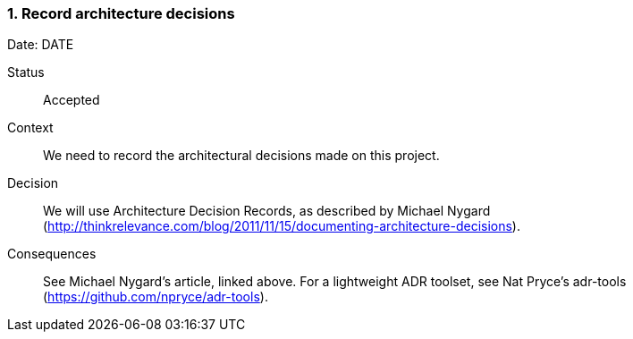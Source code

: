 === 1. Record architecture decisions

Date: DATE

Status::

Accepted

Context::

We need to record the architectural decisions made on this project.

Decision::

We will use Architecture Decision Records, as described by Michael Nygard (http://thinkrelevance.com/blog/2011/11/15/documenting-architecture-decisions).

Consequences::

See Michael Nygard's article, linked above. For a lightweight ADR toolset, see Nat Pryce's adr-tools (https://github.com/npryce/adr-tools).

